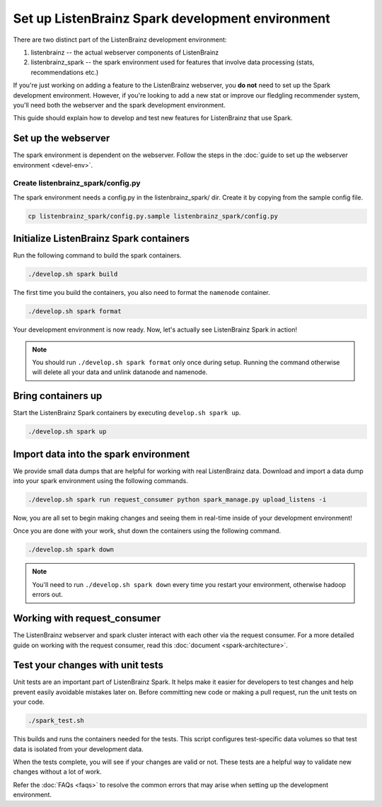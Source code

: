 Set up ListenBrainz Spark development environment
=================================================

There are two distinct part of the ListenBrainz development environment:

1. listenbrainz -- the actual webserver components of ListenBrainz
2. listenbrainz_spark -- the spark environment used for features that involve data processing (stats, recommendations etc.)

If you're just working on adding a feature to the ListenBrainz webserver, you **do not** need
to set up the Spark development environment. However, if you're looking to add
a new stat or improve our fledgling recommender system, you'll need both the webserver
and the spark development environment.

This guide should explain how to develop and test new features for ListenBrainz that use Spark.

Set up the webserver
--------------------
The spark environment is dependent on the webserver. Follow the steps in the :doc:`guide to set up the webserver environment <devel-env>`.

Create listenbrainz_spark/config.py
^^^^^^^^^^^^^^^^^^^^^^^^^^^^^^^^^^^

The spark environment needs a config.py in the listenbrainz_spark/ dir. Create it by copying from the sample config file.

.. code-block:: bash

    cp listenbrainz_spark/config.py.sample listenbrainz_spark/config.py


Initialize ListenBrainz Spark containers
----------------------------------------

Run the following command to build the spark containers.

.. code-block:: bash

    ./develop.sh spark build

The first time you build the containers, you also need to format the ``namenode``
container.

.. code-block:: bash

    ./develop.sh spark format

Your development environment is now ready. Now, let's actually see ListenBrainz Spark
in action!

.. note::

    You should run ``./develop.sh spark format`` only once during setup. Running the command otherwise will delete
    all your data and unlink datanode and namenode.

Bring containers up
--------------------

Start the ListenBrainz Spark containers by executing ``develop.sh spark up``.

.. code-block:: bash

    ./develop.sh spark up

Import data into the spark environment
--------------------------------------

We provide small data dumps that are helpful for working with real ListenBrainz data.
Download and import a data dump into your spark environment using the following
commands.

.. code-block:: bash

    ./develop.sh spark run request_consumer python spark_manage.py upload_listens -i


Now, you are all set to begin making changes and seeing them in real-time inside
of your development environment!

Once you are done with your work, shut down the containers using the following command.

.. code-block:: bash

    ./develop.sh spark down

.. note::

    You'll need to run ``./develop.sh spark down`` every time you restart your environment, otherwise hadoop errors out.

Working with request_consumer
-----------------------------

The ListenBrainz webserver and spark cluster interact with each other via the request consumer. For a more detailed
guide on working with the request consumer, read this :doc:`document <spark-architecture>`.

Test your changes with unit tests
---------------------------------

Unit tests are an important part of ListenBrainz Spark. It helps make it easier for
developers to test changes and help prevent easily avoidable mistakes later on.
Before committing new code or making a pull request, run the unit tests on your
code.

.. code-block:: bash

   ./spark_test.sh

This builds and runs the containers needed for the tests. This script configures
test-specific data volumes so that test data is isolated from your development
data.

When the tests complete, you will see if your changes are valid or not. These tests
are a helpful way to validate new changes without a lot of work.

Refer the :doc:`FAQs <faqs>` to resolve the common errors that may arise when setting up
the development environment.
